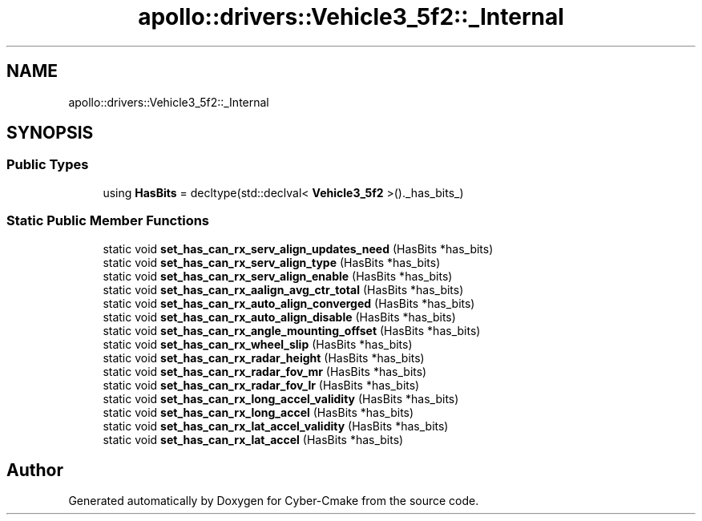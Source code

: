 .TH "apollo::drivers::Vehicle3_5f2::_Internal" 3 "Sun Sep 3 2023" "Version 8.0" "Cyber-Cmake" \" -*- nroff -*-
.ad l
.nh
.SH NAME
apollo::drivers::Vehicle3_5f2::_Internal
.SH SYNOPSIS
.br
.PP
.SS "Public Types"

.in +1c
.ti -1c
.RI "using \fBHasBits\fP = decltype(std::declval< \fBVehicle3_5f2\fP >()\&._has_bits_)"
.br
.in -1c
.SS "Static Public Member Functions"

.in +1c
.ti -1c
.RI "static void \fBset_has_can_rx_serv_align_updates_need\fP (HasBits *has_bits)"
.br
.ti -1c
.RI "static void \fBset_has_can_rx_serv_align_type\fP (HasBits *has_bits)"
.br
.ti -1c
.RI "static void \fBset_has_can_rx_serv_align_enable\fP (HasBits *has_bits)"
.br
.ti -1c
.RI "static void \fBset_has_can_rx_aalign_avg_ctr_total\fP (HasBits *has_bits)"
.br
.ti -1c
.RI "static void \fBset_has_can_rx_auto_align_converged\fP (HasBits *has_bits)"
.br
.ti -1c
.RI "static void \fBset_has_can_rx_auto_align_disable\fP (HasBits *has_bits)"
.br
.ti -1c
.RI "static void \fBset_has_can_rx_angle_mounting_offset\fP (HasBits *has_bits)"
.br
.ti -1c
.RI "static void \fBset_has_can_rx_wheel_slip\fP (HasBits *has_bits)"
.br
.ti -1c
.RI "static void \fBset_has_can_rx_radar_height\fP (HasBits *has_bits)"
.br
.ti -1c
.RI "static void \fBset_has_can_rx_radar_fov_mr\fP (HasBits *has_bits)"
.br
.ti -1c
.RI "static void \fBset_has_can_rx_radar_fov_lr\fP (HasBits *has_bits)"
.br
.ti -1c
.RI "static void \fBset_has_can_rx_long_accel_validity\fP (HasBits *has_bits)"
.br
.ti -1c
.RI "static void \fBset_has_can_rx_long_accel\fP (HasBits *has_bits)"
.br
.ti -1c
.RI "static void \fBset_has_can_rx_lat_accel_validity\fP (HasBits *has_bits)"
.br
.ti -1c
.RI "static void \fBset_has_can_rx_lat_accel\fP (HasBits *has_bits)"
.br
.in -1c

.SH "Author"
.PP 
Generated automatically by Doxygen for Cyber-Cmake from the source code\&.

